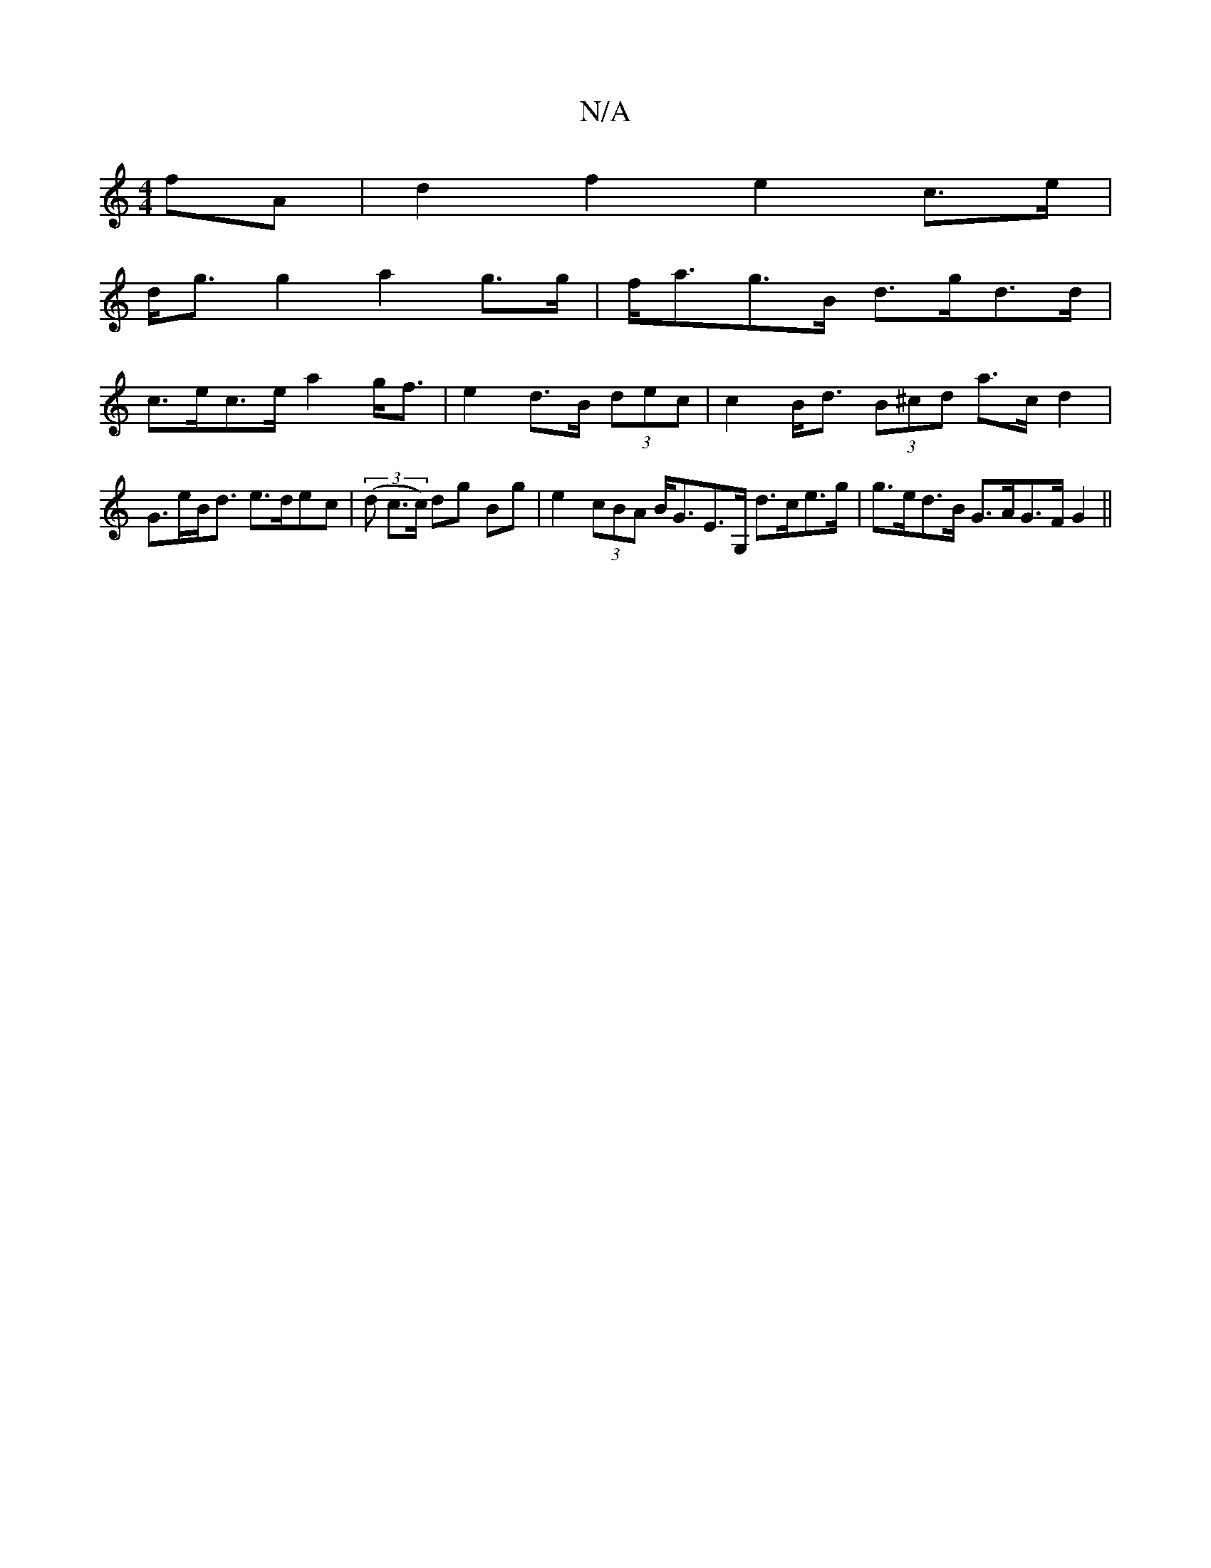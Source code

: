 X:1
T:N/A
M:4/4
R:N/A
K:Cmajor
fA |d2 f2 e2 c>e |
d<g g2 a2 g>g|f<ag>B d>gd>d|
c>ec>e a2g<f|e2 d>B (3dec | c2 B<d (3B^cd a>c d2 | G>eB<d e>dec | (3(d c>c) dg Bg |e2 (3cBA B<GE>G, d>ce>g | g>ed>B G>AG>FG2 ||

A>B | c<c c<e f<g (3eed